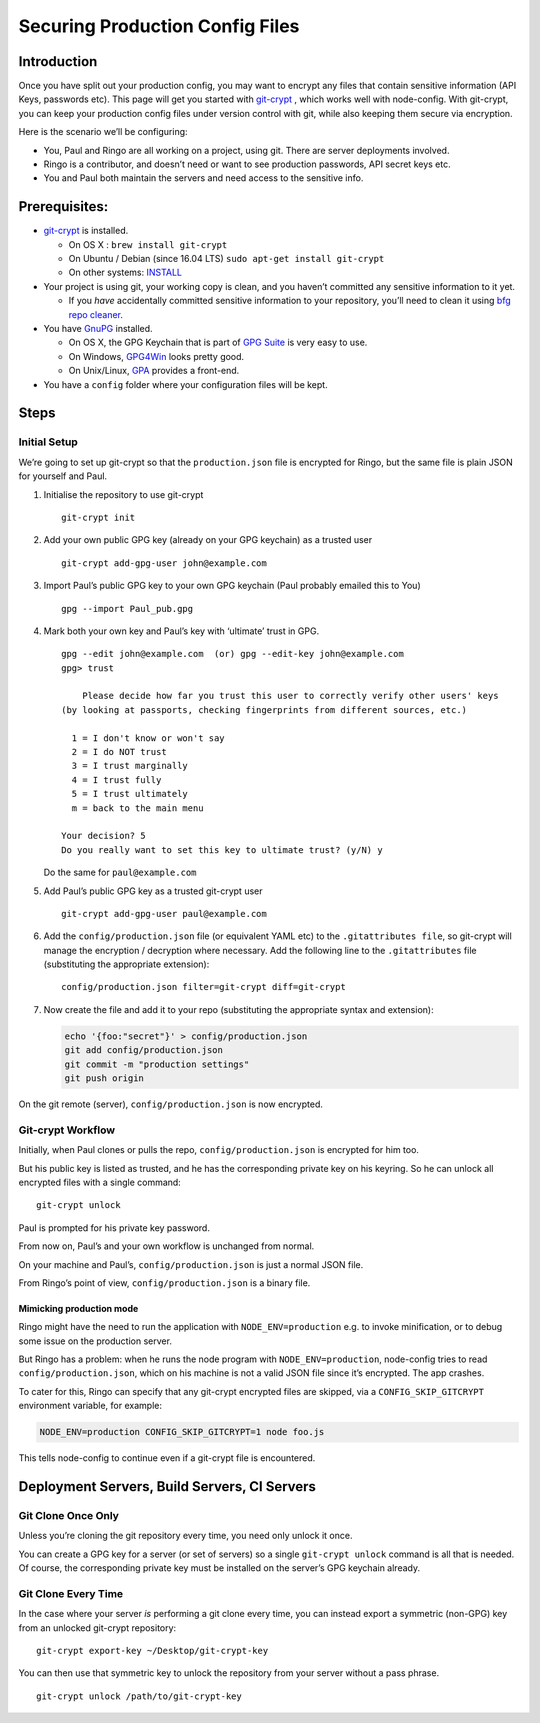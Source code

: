 Securing Production Config Files
========================================================================================

Introduction
----------------------

Once you have split out your production config, you may want to encrypt
any files that contain sensitive information (API Keys, passwords etc).
This page will get you started with `git-crypt <https://github.com/AGWA/git-crypt>`_ ,
which works well with node-config. With git-crypt, you can keep your production config
files under version control with git, while also keeping them secure via
encryption.

Here is the scenario we’ll be configuring:

-  You, Paul and Ringo are all working on a project, using git. There
   are server deployments involved.
-  Ringo is a contributor, and doesn’t need or want to see production
   passwords, API secret keys etc.
-  You and Paul both maintain the servers and need access to the
   sensitive info.

Prerequisites:
----------------------

-  `git-crypt <https://github.com/AGWA/git-crypt.git>`_ is installed.

   -  On OS X : ``brew install git-crypt``
   -  On Ubuntu / Debian (since 16.04 LTS) ``sudo apt-get install git-crypt``
   -  On other systems: `INSTALL <https://github.com/AGWA/git-crypt/blob/master/INSTALL.md>`_

-  Your project is using git, your working copy is clean, and you
   haven’t committed any sensitive information to it yet.

   -  If you *have* accidentally committed sensitive information to your
      repository, you’ll need to clean it using `bfg repo
      cleaner <https://rtyley.github.io/bfg-repo-cleaner/>`_.

-  You have `GnuPG <https://www.gnupg.org/>`_ installed.

   -  On OS X, the GPG Keychain that is part of `GPG
      Suite <https://gpgtools.org/gpgsuite.html>`_ is very easy to use.
   -  On Windows, `GPG4Win <https://www.gpg4win.org/>`_ looks pretty
      good.
   -  On Unix/Linux,
      `GPA <https://www.gnupg.org/related_software/gpa/index.html>`_
      provides a front-end.

-  You have a ``config`` folder where your configuration files will be
   kept.

Steps
----------------------

.. _initial-setup:

Initial Setup
^^^^^^^^^^^^^

We’re going to set up git-crypt so that the ``production.json`` file is
encrypted for Ringo, but the same file is plain JSON for yourself and
Paul.

1. Initialise the repository to use git-crypt

   ::

      git-crypt init

2. Add your own public GPG key (already on your GPG keychain) as a
   trusted user

   ::

      git-crypt add-gpg-user john@example.com

3. Import Paul’s public GPG key to your own GPG keychain (Paul probably
   emailed this to You)

   ::

      gpg --import Paul_pub.gpg

4. Mark both your own key and Paul’s key with ‘ultimate’ trust in GPG.

   ::

      gpg --edit john@example.com  (or) gpg --edit-key john@example.com
      gpg> trust

          Please decide how far you trust this user to correctly verify other users' keys
      (by looking at passports, checking fingerprints from different sources, etc.)

        1 = I don't know or won't say
        2 = I do NOT trust
        3 = I trust marginally
        4 = I trust fully
        5 = I trust ultimately
        m = back to the main menu

      Your decision? 5
      Do you really want to set this key to ultimate trust? (y/N) y

   Do the same for ``paul@example.com``

5. Add Paul’s public GPG key as a trusted git-crypt user

   ::

      git-crypt add-gpg-user paul@example.com

6. Add the ``config/production.json`` file (or equivalent YAML etc) to
   the ``.gitattributes file``, so git-crypt will manage the encryption
   / decryption where necessary. Add the following line to the
   ``.gitattributes`` file (substituting the appropriate extension):

   ::

      config/production.json filter=git-crypt diff=git-crypt

7. Now create the file and add it to your repo (substituting the
   appropriate syntax and extension):

   .. code:: sh

      echo '{foo:"secret"}' > config/production.json
      git add config/production.json
      git commit -m "production settings"
      git push origin

On the git remote (server), ``config/production.json`` is now encrypted.

.. _git-crypt-workflow:

Git-crypt Workflow
^^^^^^^^^^^^^^^^^^

Initially, when Paul clones or pulls the repo,
``config/production.json`` is encrypted for him too.

But his public key is listed as trusted, and he has the corresponding
private key on his keyring. So he can unlock all encrypted files with a
single command:

::

   git-crypt unlock

Paul is prompted for his private key password.

From now on, Paul’s and your own workflow is unchanged from normal.

On your machine and Paul’s, ``config/production.json`` is just a normal
JSON file.

From Ringo’s point of view, ``config/production.json`` is a binary file.

Mimicking production mode
~~~~~~~~~~~~~~~~~~~~~~~~~

Ringo might have the need to run the application with
``NODE_ENV=production`` e.g. to invoke minification, or to debug some
issue on the production server.

But Ringo has a problem: when he runs the node program with
``NODE_ENV=production``, node-config tries to read
``config/production.json``, which on his machine is not a valid JSON
file since it’s encrypted. The app crashes.

To cater for this, Ringo can specify that any git-crypt encrypted files
are skipped, via a ``CONFIG_SKIP_GITCRYPT`` environment variable, for
example:

.. code:: sh

   NODE_ENV=production CONFIG_SKIP_GITCRYPT=1 node foo.js

This tells node-config to continue even if a git-crypt file is
encountered.

Deployment Servers, Build Servers, CI Servers
---------------------------------------------------------

Git Clone Once Only
^^^^^^^^^^^^^^^^^^^

Unless you’re cloning the git repository every time, you need only
unlock it once.

You can create a GPG key for a server (or set of servers) so a single
``git-crypt unlock`` command is all that is needed. Of course, the
corresponding private key must be installed on the server’s GPG keychain
already.

Git Clone Every Time
^^^^^^^^^^^^^^^^^^^^

In the case where your server *is* performing a git clone every time,
you can instead export a symmetric (non-GPG) key from an unlocked
git-crypt repository:

::

   git-crypt export-key ~/Desktop/git-crypt-key

You can then use that symmetric key to unlock the repository from your
server without a pass phrase.

::

   git-crypt unlock /path/to/git-crypt-key
